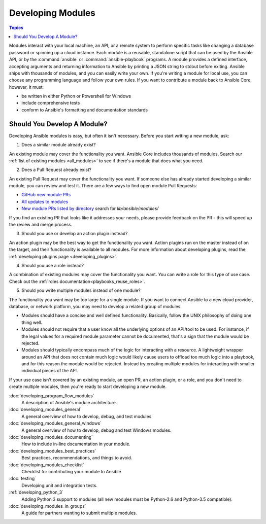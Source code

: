 .. _developing_modules:

Developing Modules
==================

.. contents:: Topics

Modules interact with your local machine, an API, or a remote system to perform specific tasks like changing a database password or spinning up a cloud instance. Each module is a reusable, standalone script that can be used by the Ansible API, or by the :command:`ansible` or :command:`ansible-playbook` programs. A module provides a defined interface, accepting arguments and returning information to Ansible by printing a JSON string to stdout before exiting. Ansible ships with thousands of modules, and you can easily write your own. If you're writing a module for local use, you can choose any programming language and follow your own rules. If you want to contribute a module back to Ansible Core, however, it must:

* be written in either Python or Powershell for Windows
* include comprehensive tests
* conform to Ansible's formatting and documentation standards

.. _module_dev_should_you:

Should You Develop A Module?
````````````````````````````
Developing Ansible modules is easy, but often it isn't necessary. Before you start writing a new module, ask:

1. Does a similar module already exist?

An existing module may cover the functionality you want. Ansible Core includes thousands of modules. Search our :ref:`list of existing modules <all_modules>` to see if there's a module that does what you need.

2. Does a Pull Request already exist?

An existing Pull Request may cover the functionality you want. If someone else has already started developing a similar module, you can review and test it. There are a few ways to find open module Pull Requests:

* `GitHub new module PRs <https://github.com/ansible/ansible/labels/new_module>`_
* `All updates to modules <https://github.com/ansible/ansible/labels/module>`_
* `New module PRs listed by directory <https://ansible.sivel.net/pr/byfile.html>`_ search for `lib/ansible/modules/`

If you find an existing PR that looks like it addresses your needs, please provide feedback on the PR -  this will speed up the review and merge process.

3. Should you use or develop an action plugin instead?

An action plugin may be the best way to get the functionality you want. Action plugins run on the master instead of on the target, and their functionality is available to all modules. For more information about developing plugins, read the :ref:`developing plugins page <developing_plugins>`.

4. Should you use a role instead?

A combination of existing modules may cover the functionality you want. You can write a role for this type of use case. Check out the :ref:`roles documentation<playbooks_reuse_roles>`.

5. Should you write multiple modules instead of one module?

The functionality you want may be too large for a single module. If you want to connect Ansible to a new cloud provider, database, or network platform, you may need to develop a related group of modules.

* Modules should have a concise and well defined functionality. Basically, follow the UNIX philosophy of doing one thing well.

* Modules should not require that a user know all the underlying options of an API/tool to be used. For instance, if the legal values for a required module parameter cannot be documented, that's a sign that the module would be rejected.

* Modules should typically encompass much of the logic for interacting with a resource. A lightweight wrapper around an API that does not contain much logic would likely cause users to offload too much logic into a playbook, and for this reason the module would be rejected. Instead try creating multiple modules for interacting with smaller individual pieces of the API.

If your use case isn't covered by an existing module, an open PR, an action plugin, or a role, and you don't need to create multiple modules, then you're ready to start developing a new module. 

:doc:`developing_program_flow_modules`
    A description of Ansible's module architecture.
:doc:`developing_modules_general`
    A general overview of how to develop, debug, and test modules.
:doc:`developing_modules_general_windows`
    A general overview of how to develop, debug and test Windows modules.
:doc:`developing_modules_documenting`
    How to include in-line documentation in your module.
:doc:`developing_modules_best_practices`
    Best practices, recommendations, and things to avoid.
:doc:`developing_modules_checklist`
     Checklist for contributing your module to Ansible.
:doc:`testing`
    Developing unit and integration tests.
:ref:`developing_python_3`
    Adding Python 3 support to modules (all new modules must be Python-2.6 and Python-3.5 compatible).
:doc:`developing_modules_in_groups`
    A guide for partners wanting to submit multiple modules.


.. seealso::

   :ref:`all_modules`
       Learn about available modules
   :doc:`developing_plugins`
       Learn about developing plugins
   :doc:`developing_api`
       Learn about the Python API for playbook and task execution
   `GitHub modules directory <https://github.com/ansible/ansible/tree/devel/lib/ansible/modules>`_
       Browse module source code
   `Mailing List <https://groups.google.com/group/ansible-devel>`_
       Development mailing list
   `irc.freenode.net <http://irc.freenode.net>`_
       #ansible IRC chat channel

